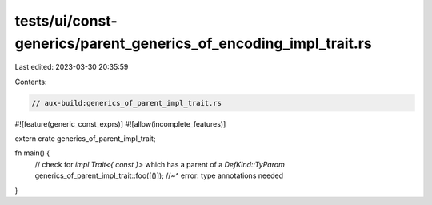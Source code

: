 tests/ui/const-generics/parent_generics_of_encoding_impl_trait.rs
=================================================================

Last edited: 2023-03-30 20:35:59

Contents:

.. code-block:: rs

    // aux-build:generics_of_parent_impl_trait.rs
#![feature(generic_const_exprs)]
#![allow(incomplete_features)]

extern crate generics_of_parent_impl_trait;

fn main() {
    // check for `impl Trait<{ const }>` which has a parent of a `DefKind::TyParam`
    generics_of_parent_impl_trait::foo([()]);
    //~^ error: type annotations needed
}


